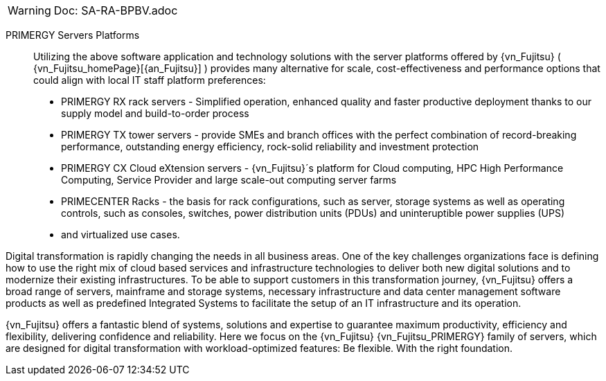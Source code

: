 
WARNING:  Doc: SA-RA-BPBV.adoc

PRIMERGY Servers Platforms::
Utilizing the above software application and technology solutions with the server platforms offered by {vn_Fujitsu} ( {vn_Fujitsu_homePage}[{an_Fujitsu}] ) provides many alternative for scale, cost-effectiveness and performance options that could align with local IT staff platform preferences:

* PRIMERGY RX rack servers  - Simplified operation, enhanced quality and faster productive deployment thanks to our supply model and build-to-order process
* PRIMERGY TX tower servers - provide SMEs and branch offices with the perfect combination of record-breaking performance, outstanding energy efficiency, rock-solid reliability and investment protection
* PRIMERGY CX Cloud eXtension servers - {vn_Fujitsu}´s platform for Cloud computing, HPC High Performance Computing, Service Provider and large scale-out computing server farms
* PRIMECENTER Racks - the basis for rack configurations, such as server, storage systems as well as operating controls, such as consoles, switches, power distribution units (PDUs) and uninteruptible power supplies (UPS)
* and virtualized use cases.

Digital transformation is rapidly changing the needs in all business areas. One of the key challenges organizations face is defining how to use the right mix of cloud based services and infrastructure technologies to deliver both new digital solutions and to modernize their existing infrastructures. To be able to support customers in this transformation journey, {vn_Fujitsu} offers a broad range of servers, mainframe and storage systems, necessary infrastructure and data center management software products as well as predefined Integrated Systems to facilitate the setup of an IT infrastructure and its operation.

{vn_Fujitsu} offers a fantastic blend of systems, solutions and expertise to guarantee maximum productivity, efficiency and flexibility, delivering confidence and reliability. Here we focus on the {vn_Fujitsu} {vn_Fujitsu_PRIMERGY} family of servers, which are designed for digital transformation with workload-optimized features: Be flexible. With the right foundation.

